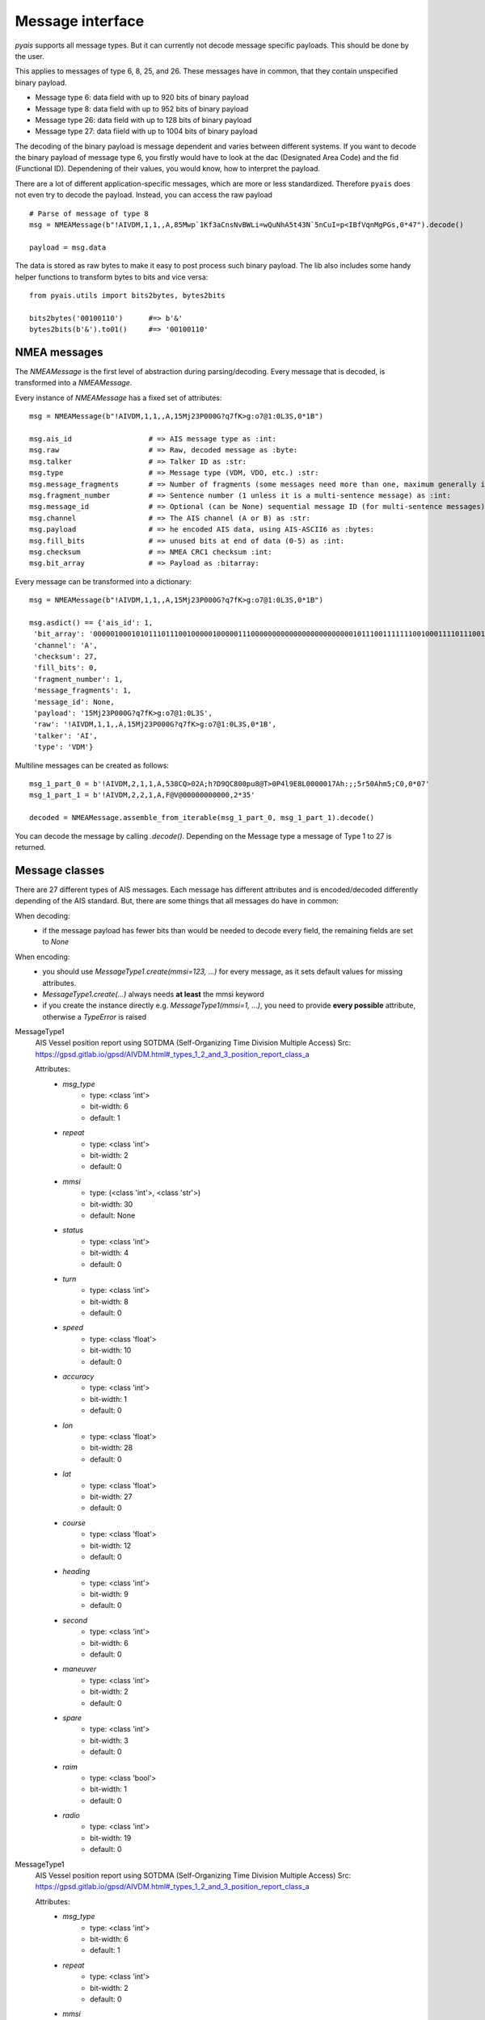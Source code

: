 ##################
Message interface
##################

`pyais` supports all message types. But it can currently not decode message specific payloads. This should be done by the user.

This applies to messages of type 6, 8, 25, and 26. These messages have in common, that they contain unspecified binary payload.

- Message type 6: data field with up to 920 bits of binary payload
- Message type 8: data field with up to 952 bits of binary payload
- Message type 26: data field with up to 128 bits of binary payload
- Message type 27: data fiield with up to 1004 bits of binary payload

The decoding of the binary payload is message dependent and varies between different systems.
If you want to decode the binary payload of message type 6, you firstly would have to look at the
dac (Designated Area Code) and the fid (Functional ID). Dependening of their values, you would know, how to interpret the payload.

There are a lot of different application-specific messages, which are more or less standardized.
Therefore ``pyais`` does not even try to decode the payload. Instead, you can access the raw payload ::


    # Parse of message of type 8
    msg = NMEAMessage(b"!AIVDM,1,1,,A,85Mwp`1Kf3aCnsNvBWLi=wQuNhA5t43N`5nCuI=p<IBfVqnMgPGs,0*47").decode()

    payload = msg.data

The data is stored as raw bytes to make it easy to post process such binary payload.
The lib also includes some handy helper functions to transform bytes to bits and vice versa::

    from pyais.utils import bits2bytes, bytes2bits

    bits2bytes('00100110')      #=> b'&'
    bytes2bits(b'&').to01()     #=> '00100110'

NMEA messages
----------------

The `NMEAMessage` is the first level of abstraction during parsing/decoding.
Every message that is decoded, is transformed into a `NMEAMessage`.


Every instance of `NMEAMessage` has a fixed set of attributes::

    msg = NMEAMessage(b"!AIVDM,1,1,,A,15Mj23P000G?q7fK>g:o7@1:0L3S,0*1B")

    msg.ais_id                  # => AIS message type as :int:
    msg.raw                     # => Raw, decoded message as :byte:
    msg.talker                  # => Talker ID as :str:
    msg.type                    # => Message type (VDM, VDO, etc.) :str:
    msg.message_fragments       # => Number of fragments (some messages need more than one, maximum generally is 9) as :int:
    msg.fragment_number         # => Sentence number (1 unless it is a multi-sentence message) as :int:
    msg.message_id              # => Optional (can be None) sequential message ID (for multi-sentence messages) as :int:
    msg.channel                 # => The AIS channel (A or B) as :str:
    msg.payload                 # => he encoded AIS data, using AIS-ASCII6 as :bytes:
    msg.fill_bits               # => unused bits at end of data (0-5) as :int:
    msg.checksum                # => NMEA CRC1 checksum :int:
    msg.bit_array               # => Payload as :bitarray:


Every message can be transformed into a dictionary::

    msg = NMEAMessage(b"!AIVDM,1,1,,A,15Mj23P000G?q7fK>g:o7@1:0L3S,0*1B")

    msg.asdict() == {'ais_id': 1,
     'bit_array': '000001000101011101110010000010000011100000000000000000000000010111001111111001000111101110011011001110101111001010110111000111010000000001001010000000011100000011100011',
     'channel': 'A',
     'checksum': 27,
     'fill_bits': 0,
     'fragment_number': 1,
     'message_fragments': 1,
     'message_id': None,
     'payload': '15Mj23P000G?q7fK>g:o7@1:0L3S',
     'raw': '!AIVDM,1,1,,A,15Mj23P000G?q7fK>g:o7@1:0L3S,0*1B',
     'talker': 'AI',
     'type': 'VDM'}

Multiline messages can be created as follows::

      msg_1_part_0 = b'!AIVDM,2,1,1,A,538CQ>02A;h?D9QC800pu8@T>0P4l9E8L0000017Ah:;;5r50Ahm5;C0,0*07'
      msg_1_part_1 = b'!AIVDM,2,2,1,A,F@V@00000000000,2*35'

      decoded = NMEAMessage.assemble_from_iterable(msg_1_part_0, msg_1_part_1).decode()

You can decode the message by calling `.decode()`. Depending on the Message type a message of Type 1 to 27 is returned.



Message classes
----------------

There are 27 different types of AIS messages. Each message has different attributes and is encoded/decoded
differently depending of the AIS standard. But, there are some things that all messages do have in common:

When decoding:
    - if the message payload has fewer bits than would be needed to decode every field,
      the remaining fields are set to `None`

When encoding:
    - you should use `MessageType1.create(mmsi=123, ...)` for every message, as it sets default values
      for missing attributes.
    - `MessageType1.create(...)` always needs **at least** the mmsi keyword
    - if you create the instance directly e.g. `MessageType1(mmsi=1, ...)`, you need to provide
      **every possible** attribute, otherwise a `TypeError` is raised

MessageType1
    AIS Vessel position report using SOTDMA (Self-Organizing Time Division Multiple Access)
    Src: https://gpsd.gitlab.io/gpsd/AIVDM.html#_types_1_2_and_3_position_report_class_a


    Attributes:
        * `msg_type`
            * type: <class 'int'>
            * bit-width: 6
            * default: 1
        * `repeat`
            * type: <class 'int'>
            * bit-width: 2
            * default: 0
        * `mmsi`
            * type: (<class 'int'>, <class 'str'>)
            * bit-width: 30
            * default: None
        * `status`
            * type: <class 'int'>
            * bit-width: 4
            * default: 0
        * `turn`
            * type: <class 'int'>
            * bit-width: 8
            * default: 0
        * `speed`
            * type: <class 'float'>
            * bit-width: 10
            * default: 0
        * `accuracy`
            * type: <class 'int'>
            * bit-width: 1
            * default: 0
        * `lon`
            * type: <class 'float'>
            * bit-width: 28
            * default: 0
        * `lat`
            * type: <class 'float'>
            * bit-width: 27
            * default: 0
        * `course`
            * type: <class 'float'>
            * bit-width: 12
            * default: 0
        * `heading`
            * type: <class 'int'>
            * bit-width: 9
            * default: 0
        * `second`
            * type: <class 'int'>
            * bit-width: 6
            * default: 0
        * `maneuver`
            * type: <class 'int'>
            * bit-width: 2
            * default: 0
        * `spare`
            * type: <class 'int'>
            * bit-width: 3
            * default: 0
        * `raim`
            * type: <class 'bool'>
            * bit-width: 1
            * default: 0
        * `radio`
            * type: <class 'int'>
            * bit-width: 19
            * default: 0
MessageType1
    AIS Vessel position report using SOTDMA (Self-Organizing Time Division Multiple Access)
    Src: https://gpsd.gitlab.io/gpsd/AIVDM.html#_types_1_2_and_3_position_report_class_a


    Attributes:
        * `msg_type`
            * type: <class 'int'>
            * bit-width: 6
            * default: 1
        * `repeat`
            * type: <class 'int'>
            * bit-width: 2
            * default: 0
        * `mmsi`
            * type: (<class 'int'>, <class 'str'>)
            * bit-width: 30
            * default: None
        * `status`
            * type: <class 'int'>
            * bit-width: 4
            * default: 0
        * `turn`
            * type: <class 'int'>
            * bit-width: 8
            * default: 0
        * `speed`
            * type: <class 'float'>
            * bit-width: 10
            * default: 0
        * `accuracy`
            * type: <class 'int'>
            * bit-width: 1
            * default: 0
        * `lon`
            * type: <class 'float'>
            * bit-width: 28
            * default: 0
        * `lat`
            * type: <class 'float'>
            * bit-width: 27
            * default: 0
        * `course`
            * type: <class 'float'>
            * bit-width: 12
            * default: 0
        * `heading`
            * type: <class 'int'>
            * bit-width: 9
            * default: 0
        * `second`
            * type: <class 'int'>
            * bit-width: 6
            * default: 0
        * `maneuver`
            * type: <class 'int'>
            * bit-width: 2
            * default: 0
        * `spare`
            * type: <class 'int'>
            * bit-width: 3
            * default: 0
        * `raim`
            * type: <class 'bool'>
            * bit-width: 1
            * default: 0
        * `radio`
            * type: <class 'int'>
            * bit-width: 19
            * default: 0
MessageType2
    AIS Vessel position report using SOTDMA (Self-Organizing Time Division Multiple Access)
    Src: https://gpsd.gitlab.io/gpsd/AIVDM.html#_types_1_2_and_3_position_report_class_a


    Attributes:
        * `msg_type`
            * type: <class 'int'>
            * bit-width: 6
            * default: 1
        * `repeat`
            * type: <class 'int'>
            * bit-width: 2
            * default: 0
        * `mmsi`
            * type: (<class 'int'>, <class 'str'>)
            * bit-width: 30
            * default: None
        * `status`
            * type: <class 'int'>
            * bit-width: 4
            * default: 0
        * `turn`
            * type: <class 'int'>
            * bit-width: 8
            * default: 0
        * `speed`
            * type: <class 'float'>
            * bit-width: 10
            * default: 0
        * `accuracy`
            * type: <class 'int'>
            * bit-width: 1
            * default: 0
        * `lon`
            * type: <class 'float'>
            * bit-width: 28
            * default: 0
        * `lat`
            * type: <class 'float'>
            * bit-width: 27
            * default: 0
        * `course`
            * type: <class 'float'>
            * bit-width: 12
            * default: 0
        * `heading`
            * type: <class 'int'>
            * bit-width: 9
            * default: 0
        * `second`
            * type: <class 'int'>
            * bit-width: 6
            * default: 0
        * `maneuver`
            * type: <class 'int'>
            * bit-width: 2
            * default: 0
        * `spare`
            * type: <class 'int'>
            * bit-width: 3
            * default: 0
        * `raim`
            * type: <class 'bool'>
            * bit-width: 1
            * default: 0
        * `radio`
            * type: <class 'int'>
            * bit-width: 19
            * default: 0
MessageType3
    AIS Vessel position report using ITDMA (Incremental Time Division Multiple Access)
    Src: https://gpsd.gitlab.io/gpsd/AIVDM.html#_types_1_2_and_3_position_report_class_a


    Attributes:
        * `msg_type`
            * type: <class 'int'>
            * bit-width: 6
            * default: 1
        * `repeat`
            * type: <class 'int'>
            * bit-width: 2
            * default: 0
        * `mmsi`
            * type: (<class 'int'>, <class 'str'>)
            * bit-width: 30
            * default: None
        * `status`
            * type: <class 'int'>
            * bit-width: 4
            * default: 0
        * `turn`
            * type: <class 'int'>
            * bit-width: 8
            * default: 0
        * `speed`
            * type: <class 'float'>
            * bit-width: 10
            * default: 0
        * `accuracy`
            * type: <class 'int'>
            * bit-width: 1
            * default: 0
        * `lon`
            * type: <class 'float'>
            * bit-width: 28
            * default: 0
        * `lat`
            * type: <class 'float'>
            * bit-width: 27
            * default: 0
        * `course`
            * type: <class 'float'>
            * bit-width: 12
            * default: 0
        * `heading`
            * type: <class 'int'>
            * bit-width: 9
            * default: 0
        * `second`
            * type: <class 'int'>
            * bit-width: 6
            * default: 0
        * `maneuver`
            * type: <class 'int'>
            * bit-width: 2
            * default: 0
        * `spare`
            * type: <class 'int'>
            * bit-width: 3
            * default: 0
        * `raim`
            * type: <class 'bool'>
            * bit-width: 1
            * default: 0
        * `radio`
            * type: <class 'int'>
            * bit-width: 19
            * default: 0
MessageType4
    AIS Vessel position report using SOTDMA (Self-Organizing Time Division Multiple Access)
    Src: https://gpsd.gitlab.io/gpsd/AIVDM.html#_type_4_base_station_report


    Attributes:
        * `msg_type`
            * type: <class 'int'>
            * bit-width: 6
            * default: 4
        * `repeat`
            * type: <class 'int'>
            * bit-width: 2
            * default: 0
        * `mmsi`
            * type: (<class 'int'>, <class 'str'>)
            * bit-width: 30
            * default: None
        * `year`
            * type: <class 'int'>
            * bit-width: 14
            * default: 1970
        * `month`
            * type: <class 'int'>
            * bit-width: 4
            * default: 1
        * `day`
            * type: <class 'int'>
            * bit-width: 5
            * default: 1
        * `hour`
            * type: <class 'int'>
            * bit-width: 5
            * default: 0
        * `minute`
            * type: <class 'int'>
            * bit-width: 6
            * default: 0
        * `second`
            * type: <class 'int'>
            * bit-width: 6
            * default: 0
        * `accuracy`
            * type: <class 'int'>
            * bit-width: 1
            * default: 0
        * `lon`
            * type: <class 'float'>
            * bit-width: 28
            * default: 0
        * `lat`
            * type: <class 'float'>
            * bit-width: 27
            * default: 0
        * `epfd`
            * type: <class 'int'>
            * bit-width: 4
            * default: 0
        * `spare`
            * type: <class 'int'>
            * bit-width: 10
            * default: 0
        * `raim`
            * type: <class 'bool'>
            * bit-width: 1
            * default: 0
        * `radio`
            * type: <class 'int'>
            * bit-width: 19
            * default: 0
MessageType5
    Static and Voyage Related Data
    Src: https://gpsd.gitlab.io/gpsd/AIVDM.html#_type_5_static_and_voyage_related_data


    Attributes:
        * `msg_type`
            * type: <class 'int'>
            * bit-width: 6
            * default: 5
        * `repeat`
            * type: <class 'int'>
            * bit-width: 2
            * default: 0
        * `mmsi`
            * type: (<class 'int'>, <class 'str'>)
            * bit-width: 30
            * default: None
        * `ais_version`
            * type: <class 'int'>
            * bit-width: 2
            * default: 0
        * `imo`
            * type: <class 'int'>
            * bit-width: 30
            * default: 0
        * `callsign`
            * type: <class 'str'>
            * bit-width: 42
            * default:
        * `shipname`
            * type: <class 'str'>
            * bit-width: 120
            * default:
        * `ship_type`
            * type: <class 'int'>
            * bit-width: 8
            * default: 0
        * `to_bow`
            * type: <class 'int'>
            * bit-width: 9
            * default: 0
        * `to_stern`
            * type: <class 'int'>
            * bit-width: 9
            * default: 0
        * `to_port`
            * type: <class 'int'>
            * bit-width: 6
            * default: 0
        * `to_starboard`
            * type: <class 'int'>
            * bit-width: 6
            * default: 0
        * `epfd`
            * type: <class 'int'>
            * bit-width: 4
            * default: 0
        * `month`
            * type: <class 'int'>
            * bit-width: 4
            * default: 0
        * `day`
            * type: <class 'int'>
            * bit-width: 5
            * default: 0
        * `hour`
            * type: <class 'int'>
            * bit-width: 5
            * default: 0
        * `minute`
            * type: <class 'int'>
            * bit-width: 6
            * default: 0
        * `draught`
            * type: <class 'float'>
            * bit-width: 8
            * default: 0
        * `destination`
            * type: <class 'str'>
            * bit-width: 120
            * default:
        * `dte`
            * type: <class 'int'>
            * bit-width: 1
            * default: 0
        * `spare`
            * type: <class 'int'>
            * bit-width: 1
            * default: 0
MessageType6
    Binary Addresses Message
    Src: https://gpsd.gitlab.io/gpsd/AIVDM.html#_type_4_base_station_report


    Attributes:
        * `msg_type`
            * type: <class 'int'>
            * bit-width: 6
            * default: 6
        * `repeat`
            * type: <class 'int'>
            * bit-width: 2
            * default: 0
        * `mmsi`
            * type: (<class 'int'>, <class 'str'>)
            * bit-width: 30
            * default: None
        * `seqno`
            * type: <class 'int'>
            * bit-width: 2
            * default: 0
        * `dest_mmsi`
            * type: (<class 'int'>, <class 'str'>)
            * bit-width: 30
            * default: None
        * `retransmit`
            * type: <class 'bool'>
            * bit-width: 1
            * default: False
        * `spare`
            * type: <class 'int'>
            * bit-width: 1
            * default: 0
        * `dac`
            * type: <class 'int'>
            * bit-width: 10
            * default: 0
        * `fid`
            * type: <class 'int'>
            * bit-width: 6
            * default: 0
        * `data`
            * type: <class 'int'>
            * bit-width: 920
            * default: 0
MessageType7
    Binary Acknowledge
    Src: https://gpsd.gitlab.io/gpsd/AIVDM.html#_type_7_binary_acknowledge


    Attributes:
        * `msg_type`
            * type: <class 'int'>
            * bit-width: 6
            * default: 7
        * `repeat`
            * type: <class 'int'>
            * bit-width: 2
            * default: 0
        * `mmsi`
            * type: (<class 'int'>, <class 'str'>)
            * bit-width: 30
            * default: None
        * `spare`
            * type: <class 'int'>
            * bit-width: 2
            * default: 0
        * `mmsi1`
            * type: (<class 'int'>, <class 'str'>)
            * bit-width: 30
            * default: 0
        * `mmsiseq1`
            * type: (<class 'int'>, <class 'str'>)
            * bit-width: 2
            * default: 0
        * `mmsi2`
            * type: (<class 'int'>, <class 'str'>)
            * bit-width: 30
            * default: 0
        * `mmsiseq2`
            * type: (<class 'int'>, <class 'str'>)
            * bit-width: 2
            * default: 0
        * `mmsi3`
            * type: (<class 'int'>, <class 'str'>)
            * bit-width: 30
            * default: 0
        * `mmsiseq3`
            * type: (<class 'int'>, <class 'str'>)
            * bit-width: 2
            * default: 0
        * `mmsi4`
            * type: (<class 'int'>, <class 'str'>)
            * bit-width: 30
            * default: 0
        * `mmsiseq4`
            * type: (<class 'int'>, <class 'str'>)
            * bit-width: 2
            * default: 0
MessageType8
    Binary Acknowledge
    Src: https://gpsd.gitlab.io/gpsd/AIVDM.html#_type_8_binary_broadcast_message


    Attributes:
        * `msg_type`
            * type: <class 'int'>
            * bit-width: 6
            * default: 8
        * `repeat`
            * type: <class 'int'>
            * bit-width: 2
            * default: 0
        * `mmsi`
            * type: (<class 'int'>, <class 'str'>)
            * bit-width: 30
            * default: None
        * `spare`
            * type: <class 'int'>
            * bit-width: 2
            * default: 0
        * `dac`
            * type: <class 'int'>
            * bit-width: 10
            * default: 0
        * `fid`
            * type: <class 'int'>
            * bit-width: 6
            * default: 0
        * `data`
            * type: <class 'int'>
            * bit-width: 952
            * default: 0
MessageType9
    Standard SAR Aircraft Position Report
    Src: https://gpsd.gitlab.io/gpsd/AIVDM.html#_type_9_standard_sar_aircraft_position_report


    Attributes:
        * `msg_type`
            * type: <class 'int'>
            * bit-width: 6
            * default: 9
        * `repeat`
            * type: <class 'int'>
            * bit-width: 2
            * default: 0
        * `mmsi`
            * type: (<class 'int'>, <class 'str'>)
            * bit-width: 30
            * default: None
        * `alt`
            * type: <class 'int'>
            * bit-width: 12
            * default: 0
        * `speed`
            * type: <class 'int'>
            * bit-width: 10
            * default: 0
        * `accuracy`
            * type: <class 'int'>
            * bit-width: 1
            * default: 0
        * `lon`
            * type: <class 'float'>
            * bit-width: 28
            * default: 0
        * `lat`
            * type: <class 'float'>
            * bit-width: 27
            * default: 0
        * `course`
            * type: <class 'float'>
            * bit-width: 12
            * default: 0
        * `second`
            * type: <class 'int'>
            * bit-width: 6
            * default: 0
        * `reserved`
            * type: <class 'int'>
            * bit-width: 8
            * default: 0
        * `dte`
            * type: <class 'int'>
            * bit-width: 1
            * default: 0
        * `spare`
            * type: <class 'int'>
            * bit-width: 3
            * default: 0
        * `assigned`
            * type: <class 'int'>
            * bit-width: 1
            * default: 0
        * `raim`
            * type: <class 'bool'>
            * bit-width: 1
            * default: 0
        * `radio`
            * type: <class 'int'>
            * bit-width: 20
            * default: 0
MessageType10
    UTC/Date Inquiry
    Src: https://gpsd.gitlab.io/gpsd/AIVDM.html#_type_10_utc_date_inquiry


    Attributes:
        * `msg_type`
            * type: <class 'int'>
            * bit-width: 6
            * default: 10
        * `repeat`
            * type: <class 'int'>
            * bit-width: 2
            * default: 0
        * `mmsi`
            * type: (<class 'int'>, <class 'str'>)
            * bit-width: 30
            * default: None
        * `spare_1`
            * type: <class 'int'>
            * bit-width: 2
            * default: 0
        * `dest_mmsi`
            * type: (<class 'int'>, <class 'str'>)
            * bit-width: 30
            * default: None
        * `spare_2`
            * type: <class 'int'>
            * bit-width: 2
            * default: 0
MessageType11
    UTC/Date Response
    Src: https://gpsd.gitlab.io/gpsd/AIVDM.html#_type_11_utc_date_response


    Attributes:
        * `msg_type`
            * type: <class 'int'>
            * bit-width: 6
            * default: 4
        * `repeat`
            * type: <class 'int'>
            * bit-width: 2
            * default: 0
        * `mmsi`
            * type: (<class 'int'>, <class 'str'>)
            * bit-width: 30
            * default: None
        * `year`
            * type: <class 'int'>
            * bit-width: 14
            * default: 1970
        * `month`
            * type: <class 'int'>
            * bit-width: 4
            * default: 1
        * `day`
            * type: <class 'int'>
            * bit-width: 5
            * default: 1
        * `hour`
            * type: <class 'int'>
            * bit-width: 5
            * default: 0
        * `minute`
            * type: <class 'int'>
            * bit-width: 6
            * default: 0
        * `second`
            * type: <class 'int'>
            * bit-width: 6
            * default: 0
        * `accuracy`
            * type: <class 'int'>
            * bit-width: 1
            * default: 0
        * `lon`
            * type: <class 'float'>
            * bit-width: 28
            * default: 0
        * `lat`
            * type: <class 'float'>
            * bit-width: 27
            * default: 0
        * `epfd`
            * type: <class 'int'>
            * bit-width: 4
            * default: 0
        * `spare`
            * type: <class 'int'>
            * bit-width: 10
            * default: 0
        * `raim`
            * type: <class 'bool'>
            * bit-width: 1
            * default: 0
        * `radio`
            * type: <class 'int'>
            * bit-width: 19
            * default: 0
MessageType12
    Addressed Safety-Related Message
    Src: https://gpsd.gitlab.io/gpsd/AIVDM.html#_type_12_addressed_safety_related_message


    Attributes:
        * `msg_type`
            * type: <class 'int'>
            * bit-width: 6
            * default: 12
        * `repeat`
            * type: <class 'int'>
            * bit-width: 2
            * default: 0
        * `mmsi`
            * type: (<class 'int'>, <class 'str'>)
            * bit-width: 30
            * default: None
        * `seqno`
            * type: <class 'int'>
            * bit-width: 2
            * default: 0
        * `dest_mmsi`
            * type: (<class 'int'>, <class 'str'>)
            * bit-width: 30
            * default: None
        * `retransmit`
            * type: <class 'int'>
            * bit-width: 1
            * default: 0
        * `spare`
            * type: <class 'int'>
            * bit-width: 1
            * default: 0
        * `text`
            * type: <class 'str'>
            * bit-width: 936
            * default:
MessageType13
    Identical to type 7


    Attributes:
        * `msg_type`
            * type: <class 'int'>
            * bit-width: 6
            * default: 7
        * `repeat`
            * type: <class 'int'>
            * bit-width: 2
            * default: 0
        * `mmsi`
            * type: (<class 'int'>, <class 'str'>)
            * bit-width: 30
            * default: None
        * `spare`
            * type: <class 'int'>
            * bit-width: 2
            * default: 0
        * `mmsi1`
            * type: (<class 'int'>, <class 'str'>)
            * bit-width: 30
            * default: 0
        * `mmsiseq1`
            * type: (<class 'int'>, <class 'str'>)
            * bit-width: 2
            * default: 0
        * `mmsi2`
            * type: (<class 'int'>, <class 'str'>)
            * bit-width: 30
            * default: 0
        * `mmsiseq2`
            * type: (<class 'int'>, <class 'str'>)
            * bit-width: 2
            * default: 0
        * `mmsi3`
            * type: (<class 'int'>, <class 'str'>)
            * bit-width: 30
            * default: 0
        * `mmsiseq3`
            * type: (<class 'int'>, <class 'str'>)
            * bit-width: 2
            * default: 0
        * `mmsi4`
            * type: (<class 'int'>, <class 'str'>)
            * bit-width: 30
            * default: 0
        * `mmsiseq4`
            * type: (<class 'int'>, <class 'str'>)
            * bit-width: 2
            * default: 0
MessageType14
    Safety-Related Broadcast Message
    Src: https://gpsd.gitlab.io/gpsd/AIVDM.html#_type_14_safety_related_broadcast_message


    Attributes:
        * `msg_type`
            * type: <class 'int'>
            * bit-width: 6
            * default: 14
        * `repeat`
            * type: <class 'int'>
            * bit-width: 2
            * default: 0
        * `mmsi`
            * type: (<class 'int'>, <class 'str'>)
            * bit-width: 30
            * default: None
        * `spare`
            * type: <class 'int'>
            * bit-width: 2
            * default: 0
        * `text`
            * type: <class 'str'>
            * bit-width: 968
            * default:
MessageType15
    Interrogation
    Src: https://gpsd.gitlab.io/gpsd/AIVDM.html#_type_15_interrogation


    Attributes:
        * `msg_type`
            * type: <class 'int'>
            * bit-width: 6
            * default: 15
        * `repeat`
            * type: <class 'int'>
            * bit-width: 2
            * default: 0
        * `mmsi`
            * type: (<class 'int'>, <class 'str'>)
            * bit-width: 30
            * default: None
        * `spare_1`
            * type: <class 'int'>
            * bit-width: 2
            * default: 0
        * `mmsi1`
            * type: (<class 'int'>, <class 'str'>)
            * bit-width: 30
            * default: 0
        * `type1_1`
            * type: <class 'int'>
            * bit-width: 6
            * default: 0
        * `offset1_1`
            * type: <class 'int'>
            * bit-width: 12
            * default: 0
        * `spare_2`
            * type: <class 'int'>
            * bit-width: 2
            * default: 0
        * `type1_2`
            * type: <class 'int'>
            * bit-width: 6
            * default: 0
        * `offset1_2`
            * type: <class 'int'>
            * bit-width: 12
            * default: 0
        * `spare_3`
            * type: <class 'int'>
            * bit-width: 2
            * default: 0
        * `mmsi2`
            * type: (<class 'int'>, <class 'str'>)
            * bit-width: 30
            * default: 0
        * `type2_1`
            * type: <class 'int'>
            * bit-width: 6
            * default: 0
        * `offset2_1`
            * type: <class 'int'>
            * bit-width: 12
            * default: 0
        * `spare_4`
            * type: <class 'int'>
            * bit-width: 2
            * default: 0
MessageType16
    Assignment Mode Command
    Src: https://gpsd.gitlab.io/gpsd/AIVDM.html#_type_16_assignment_mode_command


    Attributes:
        * `msg_type`
            * type: <class 'int'>
            * bit-width: 6
            * default: 16
        * `repeat`
            * type: <class 'int'>
            * bit-width: 2
            * default: 0
        * `mmsi`
            * type: (<class 'int'>, <class 'str'>)
            * bit-width: 30
            * default: None
        * `spare`
            * type: <class 'int'>
            * bit-width: 2
            * default: 0
        * `mmsi1`
            * type: (<class 'int'>, <class 'str'>)
            * bit-width: 30
            * default: 0
        * `offset1`
            * type: <class 'int'>
            * bit-width: 12
            * default: 0
        * `increment1`
            * type: <class 'int'>
            * bit-width: 10
            * default: 0
        * `mmsi2`
            * type: (<class 'int'>, <class 'str'>)
            * bit-width: 30
            * default: 0
        * `offset2`
            * type: <class 'int'>
            * bit-width: 12
            * default: 0
        * `increment2`
            * type: <class 'int'>
            * bit-width: 10
            * default: 0
MessageType17
    DGNSS Broadcast Binary Message
    Src: https://gpsd.gitlab.io/gpsd/AIVDM.html#_type_17_dgnss_broadcast_binary_message


    Attributes:
        * `msg_type`
            * type: <class 'int'>
            * bit-width: 6
            * default: 17
        * `repeat`
            * type: <class 'int'>
            * bit-width: 2
            * default: 0
        * `mmsi`
            * type: (<class 'int'>, <class 'str'>)
            * bit-width: 30
            * default: None
        * `spare_1`
            * type: <class 'int'>
            * bit-width: 2
            * default: 0
        * `lon`
            * type: <class 'float'>
            * bit-width: 18
            * default: 0
        * `lat`
            * type: <class 'float'>
            * bit-width: 17
            * default: 0
        * `spare_2`
            * type: <class 'int'>
            * bit-width: 5
            * default: 0
        * `data`
            * type: <class 'int'>
            * bit-width: 736
            * default: 0
MessageType18
    Standard Class B CS Position Report
    Src: https://gpsd.gitlab.io/gpsd/AIVDM.html#_type_18_standard_class_b_cs_position_report


    Attributes:
        * `msg_type`
            * type: <class 'int'>
            * bit-width: 6
            * default: 18
        * `repeat`
            * type: <class 'int'>
            * bit-width: 2
            * default: 0
        * `mmsi`
            * type: (<class 'int'>, <class 'str'>)
            * bit-width: 30
            * default: None
        * `reserved`
            * type: <class 'int'>
            * bit-width: 8
            * default: 0
        * `speed`
            * type: <class 'float'>
            * bit-width: 10
            * default: 0
        * `accuracy`
            * type: <class 'int'>
            * bit-width: 1
            * default: 0
        * `lon`
            * type: <class 'float'>
            * bit-width: 28
            * default: 0
        * `lat`
            * type: <class 'float'>
            * bit-width: 27
            * default: 0
        * `course`
            * type: <class 'float'>
            * bit-width: 12
            * default: 0
        * `heading`
            * type: <class 'int'>
            * bit-width: 9
            * default: 0
        * `second`
            * type: <class 'int'>
            * bit-width: 6
            * default: 0
        * `reserved_2`
            * type: <class 'int'>
            * bit-width: 2
            * default: 0
        * `cs`
            * type: <class 'bool'>
            * bit-width: 1
            * default: 0
        * `display`
            * type: <class 'bool'>
            * bit-width: 1
            * default: 0
        * `dsc`
            * type: <class 'bool'>
            * bit-width: 1
            * default: 0
        * `band`
            * type: <class 'bool'>
            * bit-width: 1
            * default: 0
        * `msg22`
            * type: <class 'bool'>
            * bit-width: 1
            * default: 0
        * `assigned`
            * type: <class 'bool'>
            * bit-width: 1
            * default: 0
        * `raim`
            * type: <class 'bool'>
            * bit-width: 1
            * default: 0
        * `radio`
            * type: <class 'int'>
            * bit-width: 20
            * default: 0
MessageType19
    Extended Class B CS Position Report
    Src: https://gpsd.gitlab.io/gpsd/AIVDM.html#_type_19_extended_class_b_cs_position_report


    Attributes:
        * `msg_type`
            * type: <class 'int'>
            * bit-width: 6
            * default: 19
        * `repeat`
            * type: <class 'int'>
            * bit-width: 2
            * default: 0
        * `mmsi`
            * type: (<class 'int'>, <class 'str'>)
            * bit-width: 30
            * default: None
        * `reserved`
            * type: <class 'int'>
            * bit-width: 8
            * default: 0
        * `speed`
            * type: <class 'float'>
            * bit-width: 10
            * default: 0
        * `accuracy`
            * type: <class 'int'>
            * bit-width: 1
            * default: 0
        * `lon`
            * type: <class 'float'>
            * bit-width: 28
            * default: 0
        * `lat`
            * type: <class 'float'>
            * bit-width: 27
            * default: 0
        * `course`
            * type: <class 'float'>
            * bit-width: 12
            * default: 0
        * `heading`
            * type: <class 'int'>
            * bit-width: 9
            * default: 0
        * `second`
            * type: <class 'int'>
            * bit-width: 6
            * default: 0
        * `regional`
            * type: <class 'int'>
            * bit-width: 4
            * default: 0
        * `shipname`
            * type: <class 'str'>
            * bit-width: 120
            * default:
        * `ship_type`
            * type: <class 'int'>
            * bit-width: 8
            * default: 0
        * `to_bow`
            * type: <class 'int'>
            * bit-width: 9
            * default: 0
        * `to_stern`
            * type: <class 'int'>
            * bit-width: 9
            * default: 0
        * `to_port`
            * type: <class 'int'>
            * bit-width: 6
            * default: 0
        * `to_starboard`
            * type: <class 'int'>
            * bit-width: 6
            * default: 0
        * `epfd`
            * type: <class 'int'>
            * bit-width: 4
            * default: 0
        * `raim`
            * type: <class 'bool'>
            * bit-width: 1
            * default: 0
        * `dte`
            * type: <class 'bool'>
            * bit-width: 1
            * default: 0
        * `assigned`
            * type: <class 'int'>
            * bit-width: 1
            * default: 0
        * `spare`
            * type: <class 'int'>
            * bit-width: 4
            * default: 0
MessageType20
    Data Link Management Message
    Src: https://gpsd.gitlab.io/gpsd/AIVDM.html#_type_20_data_link_management_message


    Attributes:
        * `msg_type`
            * type: <class 'int'>
            * bit-width: 6
            * default: 20
        * `repeat`
            * type: <class 'int'>
            * bit-width: 2
            * default: 0
        * `mmsi`
            * type: (<class 'int'>, <class 'str'>)
            * bit-width: 30
            * default: None
        * `spare`
            * type: <class 'int'>
            * bit-width: 2
            * default: 0
        * `offset1`
            * type: <class 'int'>
            * bit-width: 12
            * default: 0
        * `number1`
            * type: <class 'int'>
            * bit-width: 4
            * default: 0
        * `timeout1`
            * type: <class 'int'>
            * bit-width: 3
            * default: 0
        * `increment1`
            * type: <class 'int'>
            * bit-width: 11
            * default: 0
        * `offset2`
            * type: <class 'int'>
            * bit-width: 12
            * default: 0
        * `number2`
            * type: <class 'int'>
            * bit-width: 4
            * default: 0
        * `timeout2`
            * type: <class 'int'>
            * bit-width: 3
            * default: 0
        * `increment2`
            * type: <class 'int'>
            * bit-width: 11
            * default: 0
        * `offset3`
            * type: <class 'int'>
            * bit-width: 12
            * default: 0
        * `number3`
            * type: <class 'int'>
            * bit-width: 4
            * default: 0
        * `timeout3`
            * type: <class 'int'>
            * bit-width: 3
            * default: 0
        * `increment3`
            * type: <class 'int'>
            * bit-width: 11
            * default: 0
        * `offset4`
            * type: <class 'int'>
            * bit-width: 12
            * default: 0
        * `number4`
            * type: <class 'int'>
            * bit-width: 4
            * default: 0
        * `timeout4`
            * type: <class 'int'>
            * bit-width: 3
            * default: 0
        * `increment4`
            * type: <class 'int'>
            * bit-width: 11
            * default: 0
MessageType21
    Aid-to-Navigation Report
    Src: https://gpsd.gitlab.io/gpsd/AIVDM.html#_type_21_aid_to_navigation_report


    Attributes:
        * `msg_type`
            * type: <class 'int'>
            * bit-width: 6
            * default: 21
        * `repeat`
            * type: <class 'int'>
            * bit-width: 2
            * default: 0
        * `mmsi`
            * type: (<class 'int'>, <class 'str'>)
            * bit-width: 30
            * default: None
        * `aid_type`
            * type: <class 'int'>
            * bit-width: 5
            * default: 0
        * `name`
            * type: <class 'str'>
            * bit-width: 120
            * default:
        * `accuracy`
            * type: <class 'bool'>
            * bit-width: 1
            * default: 0
        * `lon`
            * type: <class 'float'>
            * bit-width: 28
            * default: 0
        * `lat`
            * type: <class 'float'>
            * bit-width: 27
            * default: 0
        * `to_bow`
            * type: <class 'int'>
            * bit-width: 9
            * default: 0
        * `to_stern`
            * type: <class 'int'>
            * bit-width: 9
            * default: 0
        * `to_port`
            * type: <class 'int'>
            * bit-width: 6
            * default: 0
        * `to_starboard`
            * type: <class 'int'>
            * bit-width: 6
            * default: 0
        * `epfd`
            * type: <class 'int'>
            * bit-width: 4
            * default: 0
        * `second`
            * type: <class 'int'>
            * bit-width: 6
            * default: 0
        * `off_position`
            * type: <class 'bool'>
            * bit-width: 1
            * default: 0
        * `regional`
            * type: <class 'int'>
            * bit-width: 8
            * default: 0
        * `raim`
            * type: <class 'bool'>
            * bit-width: 1
            * default: 0
        * `virtual_aid`
            * type: <class 'bool'>
            * bit-width: 1
            * default: 0
        * `assigned`
            * type: <class 'bool'>
            * bit-width: 1
            * default: 0
        * `spare`
            * type: <class 'int'>
            * bit-width: 1
            * default: 0
        * `name_ext`
            * type: <class 'str'>
            * bit-width: 88
            * default:
MessageType23
    Group Assignment Command
    Src: https://gpsd.gitlab.io/gpsd/AIVDM.html#_type_23_group_assignment_command


    Attributes:
        * `msg_type`
            * type: <class 'int'>
            * bit-width: 6
            * default: 23
        * `repeat`
            * type: <class 'int'>
            * bit-width: 2
            * default: 0
        * `mmsi`
            * type: (<class 'int'>, <class 'str'>)
            * bit-width: 30
            * default: None
        * `spare_1`
            * type: <class 'int'>
            * bit-width: 2
            * default: 0
        * `ne_lon`
            * type: <class 'int'>
            * bit-width: 18
            * default: 0
        * `ne_lat`
            * type: <class 'int'>
            * bit-width: 17
            * default: 0
        * `sw_lon`
            * type: <class 'int'>
            * bit-width: 18
            * default: 0
        * `sw_lat`
            * type: <class 'int'>
            * bit-width: 17
            * default: 0
        * `station_type`
            * type: <class 'int'>
            * bit-width: 4
            * default: 0
        * `ship_type`
            * type: <class 'int'>
            * bit-width: 8
            * default: 0
        * `spare_2`
            * type: <class 'int'>
            * bit-width: 22
            * default: 0
        * `txrx`
            * type: <class 'int'>
            * bit-width: 2
            * default: 0
        * `interval`
            * type: <class 'int'>
            * bit-width: 4
            * default: 0
        * `quiet`
            * type: <class 'int'>
            * bit-width: 4
            * default: 0
        * `spare_3`
            * type: <class 'int'>
            * bit-width: 6
            * default: 0
MessageType27
    Long Range AIS Broadcast message
    Src: https://gpsd.gitlab.io/gpsd/AIVDM.html#_type_27_long_range_ais_broadcast_message


    Attributes:
        * `msg_type`
            * type: <class 'int'>
            * bit-width: 6
            * default: 27
        * `repeat`
            * type: <class 'int'>
            * bit-width: 2
            * default: 0
        * `mmsi`
            * type: (<class 'int'>, <class 'str'>)
            * bit-width: 30
            * default: None
        * `accuracy`
            * type: <class 'int'>
            * bit-width: 1
            * default: 0
        * `raim`
            * type: <class 'bool'>
            * bit-width: 1
            * default: 0
        * `status`
            * type: <class 'int'>
            * bit-width: 4
            * default: 0
        * `lon`
            * type: <class 'float'>
            * bit-width: 18
            * default: 0
        * `lat`
            * type: <class 'float'>
            * bit-width: 17
            * default: 0
        * `speed`
            * type: <class 'int'>
            * bit-width: 6
            * default: 0
        * `course`
            * type: <class 'int'>
            * bit-width: 9
            * default: 0
        * `gnss`
            * type: <class 'int'>
            * bit-width: 1
            * default: 0
        * `spare`
            * type: <class 'int'>
            * bit-width: 1
            * default: 0
